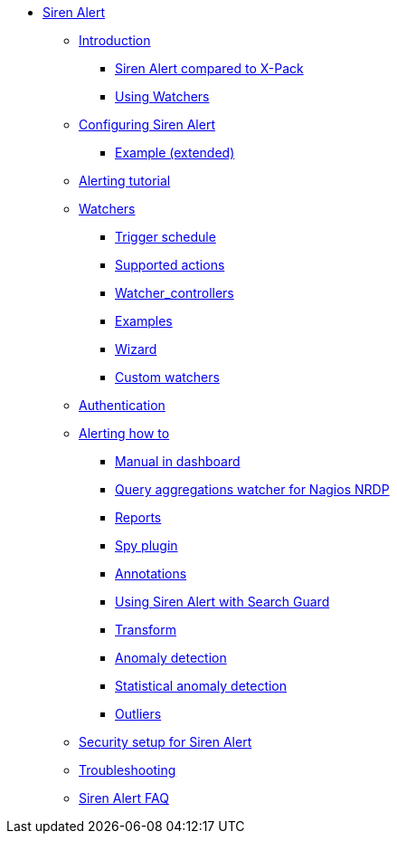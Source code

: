 * xref:siren-alert.adoc[Siren Alert]
** xref:introduction.adoc[Introduction]
*** xref:introduction.adoc#_siren_alert_compared_to_x_pack[Siren Alert compared to X-Pack]
*** xref:introduction.adoc#_using_watchers[Using Watchers]
** xref:configuring-siren-alert.adoc[Configuring Siren Alert]
*** xref:configuring-siren-alert.adoc#_example_extended[Example (extended)]
** xref:alerting-tutorial.adoc[Alerting tutorial]
** xref:watchers.adoc[Watchers]
*** xref:watchers.adoc#_trigger_schedule[Trigger schedule]
*** xref:watchers.adoc#_supported_actions[Supported actions]
*** xref:watchers.adoc#_watcher_controllers[Watcher_controllers]
*** xref:watchers.adoc#_examples[Examples]
*** xref:watchers.adoc#_wizard[Wizard]
*** xref:watchers.adoc#_custom_watchers[Custom watchers]
** xref:authentication.adoc[Authentication]
** xref:alerting-how-to.adoc[Alerting how to]
*** xref:alerting-how-to.adoc#_manual_in_dashboard[Manual in dashboard]
*** xref:alerting-how-to.adoc#_query_aggregations_watcher_for_nagios_nrdp[Query aggregations watcher for Nagios NRDP]
*** xref:alerting-how-to.adoc#_reports[Reports]
*** xref:alerting-how-to.adoc#_spy_plugin[Spy plugin]
*** xref:alerting-how-to.adoc#_annotations[Annotations]
*** xref:alerting-how-to.adoc#_using_siren_alert_with_search_guard[Using Siren Alert with Search Guard]
*** xref:alerting-how-to.adoc#_transform[Transform]
*** xref:alerting-how-to.adoc#_anomaly_detection[Anomaly detection]
*** xref:alerting-how-to.adoc#_statistical_anomaly_detection[Statistical anomaly detection]
*** xref:alerting-how-to.adoc#_outliers[Outliers]
** xref:security-setup-for-siren-alert.adoc[Security setup for Siren Alert]
** xref:troubleshooting.adoc[Troubleshooting]
** xref:siren-alert-faq.adoc[Siren Alert FAQ]

